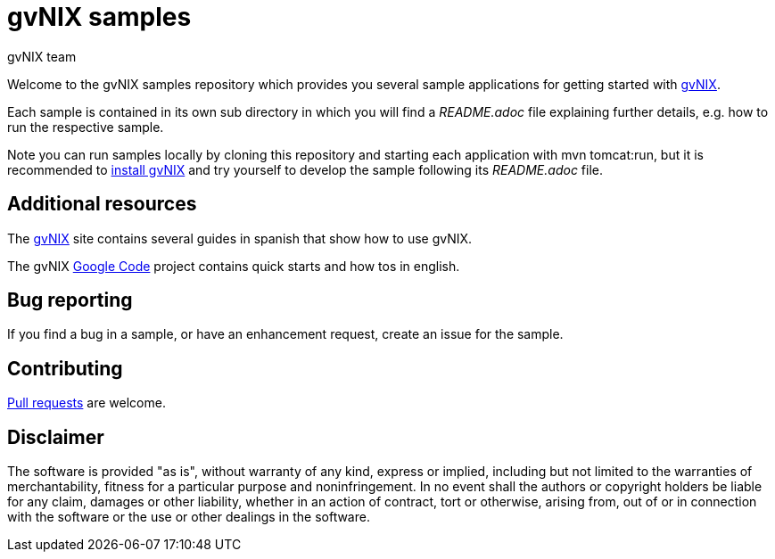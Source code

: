= gvNIX samples
gvNIX team
:page-layout: base
:homepage: http://gvnix.org
:googlecode: http://code.google.com/p/gvnix/
:installguide: http://code.google.com/p/gvnix/wiki/InstallGvnix

Welcome to the gvNIX samples repository which provides you several sample 
applications for getting started with {homepage}[gvNIX]. 

Each sample is contained in its own sub directory in which you will
find a _README.adoc_ file explaining further details, e.g. how to run the 
respective sample.

Note you can run samples locally by cloning this repository and starting each 
application with +mvn tomcat:run+, but it is recommended to 
{installguide}[install gvNIX] and try yourself to develop the sample following 
its _README.adoc_ file.

== Additional resources

The {homepage}[gvNIX] site contains several guides in spanish that show how to 
use gvNIX.

The gvNIX {googlecode}[Google Code] project contains quick starts and
how tos in english.

== Bug reporting

If you find a bug in a sample, or have an enhancement request, create an issue 
for the sample.

== Contributing

http://help.github.com/send-pull-requests[Pull requests] are welcome.

==  Disclaimer

The software is provided "as is", without warranty of any kind, express or 
implied, including but not limited to the warranties of merchantability, 
fitness for a particular purpose and noninfringement. In no event shall the 
authors or copyright holders be liable for any claim, damages or other 
liability, whether in an action of contract, tort or otherwise, arising from, 
out of or in connection with the software or the use or other dealings in the 
software.

